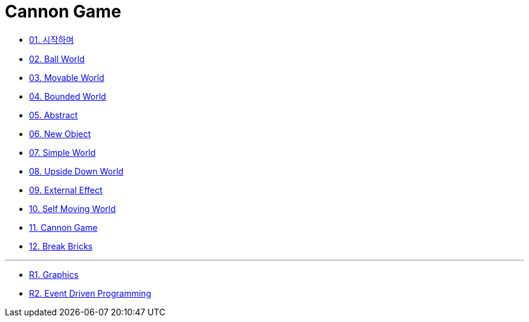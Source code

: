= Cannon Game

* link:./doc/01.introduction/README.adoc[01. 시작하며]
* link:./doc/02.ball_world/README.adoc[02. Ball World]
* link:./doc/03.movable_world/README.adoc[03. Movable World]
* link:./doc/04.bounded_world/README.adoc[04. Bounded World]
* link:./doc/05.abstract/README.adoc[05. Abstract]
* link:./doc/06.new_object/README.adoc[06. New Object]
* link:./doc/07.simple_world/README.adoc[07. Simple World]
* link:./doc/08.upside_down/README.adoc[08. Upside Down World]
* link:./doc/09.external_effect/README.adoc[09. External Effect]
* link:./doc/10.self_moving_world/README.adoc[10. Self Moving World]
* link:./doc/11.cannon_game/README.adoc[11. Cannon Game]
* link:./doc/12.break_bricks/README.adoc[12. Break Bricks]

---

* link:./doc/r1.graphics.adoc[R1. Graphics]
* link:./doc/r2.event_driven_programming.adoc[R2. Event Driven Programming]
